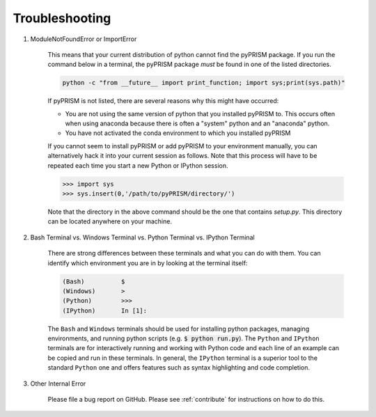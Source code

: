 .. _trouble:

Troubleshooting
===============
#. ModuleNotFoundError or ImportError

    This means that your current distribution of python cannot find the
    pyPRISM package. If you run the command below in a terminal, the
    pyPRISM package *must* be found in one of the listed directories.

    .. code-block:: bash

        python -c "from __future__ import print_function; import sys;print(sys.path)"

    If pyPRISM is not listed, there are several reasons why this might have
    occurred:

    - You are not using the same version of python that you installed pyPRISM
      to. This occurs often when using anaconda because there is often a
      "system" python and an "anaconda" python.

    - You have not activated the conda environment to which you installed
      pyPRISM

    If you cannot seem to install pyPRISM or add pyPRISM to your
    environment manually, you can alternatively hack it into your current
    session as follows. Note that this process will have to be repeated each
    time you start a new Python or IPython session.

    .. code-block:: python
        
        >>> import sys
        >>> sys.insert(0,'/path/to/pyPRISM/directory/')

    Note that the directory in the above command should be the one that
    contains `setup.py`. This directory can be located anywhere on your
    machine.


#. Bash Terminal vs. Windows Terminal vs. Python Terminal vs. IPython Terminal 

    There are strong differences between these terminals and what you can do
    with them. You can identify which environment you are in by looking at the
    terminal itself:

    .. code-block:: bash

        (Bash)          $
        (Windows)       >
        (Python)        >>>
        (IPython)       In [1]: 

    The ``Bash`` and ``Windows`` terminals should be used for installing python
    packages, managing environments, and running python scripts (e.g.  :code:`$
    python run.py`). The ``Python`` and ``IPython`` terminals are for
    interactively running and working with Python code and each line of an
    example can be copied and run in these terminals. In general, the
    ``IPython`` terminal is a superior tool to the standard ``Python`` one and
    offers features such as syntax highlighting and code completion. 

#. Other Internal Error

    Please file a bug report on GitHub. Please see :ref:`contribute` for
    instructions on how to do this. 


